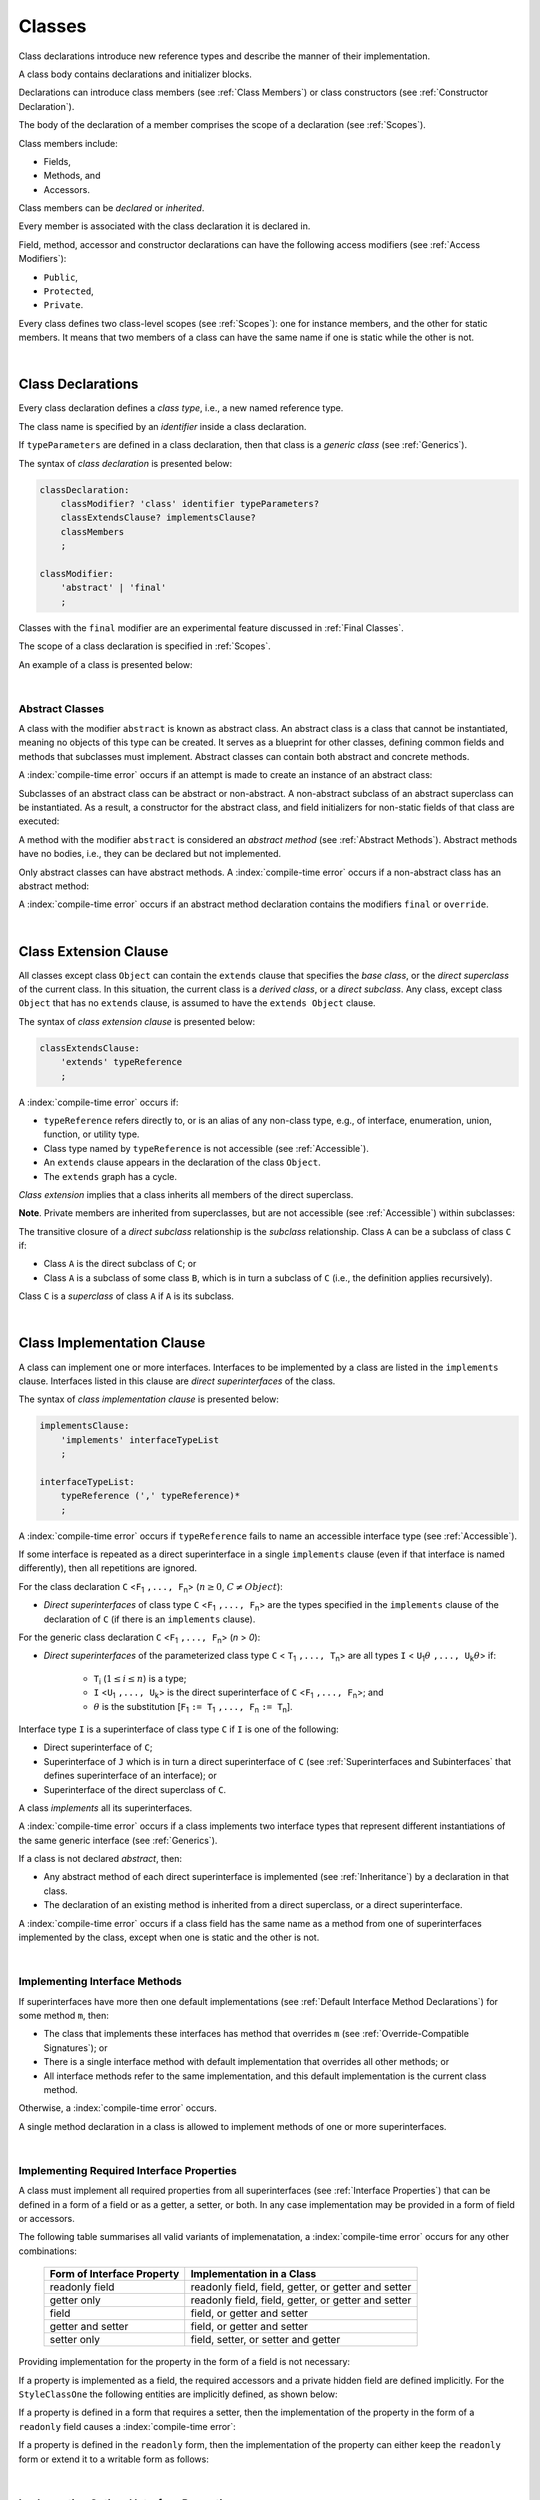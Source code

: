 ..
    Copyright (c) 2021-2025 Huawei Device Co., Ltd.
    Licensed under the Apache License, Version 2.0 (the "License");
    you may not use this file except in compliance with the License.
    You may obtain a copy of the License at
    http://www.apache.org/licenses/LICENSE-2.0
    Unless required by applicable law or agreed to in writing, software
    distributed under the License is distributed on an "AS IS" BASIS,
    WITHOUT WARRANTIES OR CONDITIONS OF ANY KIND, either express or implied.
    See the License for the specific language governing permissions and
    limitations under the License.

.. _Classes:

Classes
#######

.. meta:
    frontend_status: Done

Class declarations introduce new reference types and describe the manner
of their implementation.

A class body contains declarations and initializer blocks.

Declarations can introduce class members (see :ref:`Class Members`) or class
constructors (see :ref:`Constructor Declaration`).

The body of the declaration of a member comprises the scope of a
declaration (see :ref:`Scopes`).

Class members include:

-  Fields,
-  Methods, and
-  Accessors.

.. index::
   class declaration
   class constructor
   reference type
   implementation
   class body
   field
   method
   accessor
   constructor
   class member
   initializer block
   scope
   declaration scope

Class members can be *declared* or *inherited*.

Every member is associated with the class declaration it is declared in.

Field, method, accessor and constructor declarations can have the following
access modifiers (see :ref:`Access Modifiers`):

-  ``Public``,
-  ``Protected``,
-  ``Private``.

Every class defines two class-level scopes (see :ref:`Scopes`): one for
instance members, and the other for static members. It means that two members
of a class can have the same name if one is static while the other is not.


.. index::
   class declaration
   declared class member
   inherited class member
   access modifier
   accessor
   method
   field
   implementing
   overriding
   superclass
   superinterface
   class-level scope
   instance member
   static member

|

.. _Class Declarations:

Class Declarations
******************

.. meta:
    frontend_status: Done

Every class declaration defines a *class type*, i.e., a new named
reference type.

The class name is specified by an *identifier* inside a class declaration.

If ``typeParameters`` are defined in a class declaration, then that class
is a *generic class* (see :ref:`Generics`).

The syntax of *class declaration* is presented below:

.. code-block:: abnf

    classDeclaration:
        classModifier? 'class' identifier typeParameters?
        classExtendsClause? implementsClause?
        classMembers
        ;

    classModifier:
        'abstract' | 'final'
        ;

.. index::
   class declaration
   class type
   identifier
   class name
   generic class

Classes with the ``final`` modifier are an experimental feature
discussed in :ref:`Final Classes`.

The scope of a class declaration is specified in :ref:`Scopes`.

An example of a class is presented below:

.. code-block:: typescript
   :linenos:

    class Point {
      public x: number
      public y: number
      public constructor(x : number, y : number) {
        this.x = x
        this.y = y
      }
      public distanceBetween(other: Point): number {
        return Math.sqrt(
          (this.x - other.x) * (this.x - other.x) +
          (this.y - other.y) * (this.y - other.y)
        )
      }
      static origin = new Point(0, 0)
    }

.. index::
   class
   final modifier
   modifier
   final class
   class declaration
   class type
   reference type
   class name
   identifier
   generic class
   scope

|

.. _Abstract Classes:

Abstract Classes
================

.. meta:
    frontend_status: Done

A class with the modifier ``abstract`` is known as abstract class. An abstract
class is a class that cannot be instantiated, meaning no objects of this type
can be created. It serves as a blueprint for other classes, defining common
fields and methods that subclasses must implement. Abstract classes can contain
both abstract and concrete methods. 

A :index:`compile-time error` occurs if an attempt is made to create an
instance of an abstract class:

.. code-block:: typescript
   :linenos:

   abstract class X {
      field: number
      constructor (p: number) { this.field = p }
   }
   let x = new X(42)
     // Compile-time error: Cannot create an instance of an abstract class.

Subclasses of an abstract class can be abstract or non-abstract.
A non-abstract subclass of an abstract superclass can be instantiated. As a
result, a constructor for the abstract class, and field initializers
for non-static fields of that class are executed:

.. index::
   abstract class
   abstract modifier 
   subclass
   superclass
   instantiation
   non-abstract class
   field initializer
   constructor
   non-static field
   class

.. code-block:: typescript
   :linenos:

   abstract class Base {
      field: number
      constructor (p: number) { this.field = p }
   }

   class Derived extends Base {
      constructor (p: number) { super(p) }
   }

A method with the modifier ``abstract`` is considered an *abstract method*
(see :ref:`Abstract Methods`). Abstract methods have no bodies, i.e., they can
be declared but not implemented.

Only abstract classes can have abstract methods. A :index:`compile-time error`
occurs if a non-abstract class has an abstract method:

.. code-block:: typescript
   :linenos:

   class Y {
     abstract method (p: string)
     /* Compile-time error: Abstract methods can only
        be within an abstract class. */
   }

A :index:`compile-time error` occurs if an abstract method declaration
contains the modifiers ``final`` or ``override``.

.. code-block:: typescript
   :linenos:

   abstract class Y {
     final abstract method (p: string)
     // Compile-time error: Abstract methods cannot be final
   }


.. index::
   abstract modifier
   modifier
   abstract method
   method body
   non-abstract class
   class
   method declaration
   implementation
   abstract class
   final modifier
   override modifier

|

.. _Class Extension Clause:

Class Extension Clause
**********************

.. meta:
    frontend_status: Done

All classes except class ``Object`` can contain the ``extends`` clause that
specifies the *base class*, or the *direct superclass* of the current class.
In this situation, the current class is a *derived class*, or a
*direct subclass*. Any class, except class ``Object`` that has no ``extends``
clause, is assumed to have the ``extends Object`` clause.

.. index::
   class
   Object
   extends clause
   extends Object clause
   base class
   derived class
   direct subclass
   clause
   direct superclass
   superclass

The syntax of *class extension clause* is presented below:

.. code-block:: abnf

    classExtendsClause:
        'extends' typeReference
        ;

A :index:`compile-time error` occurs if:

-  ``typeReference`` refers directly to, or is an alias of any
   non-class type, e.g., of interface, enumeration, union, function,
   or utility type.

-  Class type named by ``typeReference`` is not accessible (see
   :ref:`Accessible`).

-  An ``extends`` clause appears in the declaration of the class ``Object``.

-  The ``extends`` graph has a cycle.

*Class extension* implies that a class inherits all members of the direct
superclass.

**Note**. Private members are inherited from superclasses, but are not
accessible (see :ref:`Accessible`) within subclasses:

.. index::
   syntax
   class
   class extension clause
   alias
   non-class type
   interface
   enumeration
   union
   function
   utility type
   accessibility
   Object
   class extension
   superclass
   direct superclass
   subclass
   superclass
   type
   class type
   class extension
   extends clause
   extends graph
   accessibility
   private member

.. code-block:: typescript
   :linenos:

    class Base {
      // All methods are mutually accessible in the class where
          they were declared
      public publicMethod () {
        this.protectedMethod()
        this.privateMethod()
      }
      protected protectedMethod () {
        this.publicMethod()
        this.privateMethod()
      }
      private privateMethod () {
        this.publicMethod();
        this.protectedMethod()
      }
    }
    class Derived extends Base {
      foo () {
        this.publicMethod()    // OK
        this.protectedMethod() // OK
        this.privateMethod()   // compile-time error:
                               // the private method is inaccessible
      }
    }

The transitive closure of a *direct subclass* relationship is the *subclass*
relationship. Class ``A`` can be a subclass of class ``C`` if:

-  Class ``A`` is the direct subclass of ``C``; or

-  Class ``A`` is a subclass of some class ``B``,  which is in turn a subclass
   of ``C`` (i.e., the definition applies recursively).

Class ``C`` is a *superclass* of class ``A`` if ``A`` is its subclass.

.. index::
   private method
   transitive closure
   direct subclass
   subclass
   class

|

.. _Class Implementation Clause:

Class Implementation Clause
***************************

.. meta:
    frontend_status: Done

A class can implement one or more interfaces. Interfaces to be implemented by
a class are listed in the ``implements`` clause. Interfaces listed in this
clause are *direct superinterfaces* of the class.

The syntax of *class implementation clause* is presented below:

.. code-block:: abnf

    implementsClause:
        'implements' interfaceTypeList
        ;

    interfaceTypeList:
        typeReference (',' typeReference)*
        ;

A :index:`compile-time error` occurs if ``typeReference`` fails to name an
accessible interface type (see :ref:`Accessible`).

.. code-block:: typescript
   :linenos:

    // File1
    interface I { } // Not exported

    // File2
    import {I} from "File1"
    class C implements I {}
       // Compile-time error I is not accessible

If some interface is repeated as a direct superinterface in a single
``implements`` clause (even if that interface is named differently), then all
repetitions are ignored.

.. index::
   class declaration
   class implementation clause
   implements clause
   accessible interface type
   accessibility
   interface type
   type argument
   interface
   syntax
   direct superinterface

For the class declaration ``C`` <``F``:sub:`1` ``,..., F``:sub:`n`> (:math:`n\geq{}0`,
:math:`C\neq{}Object`):

- *Direct superinterfaces* of class type ``C`` <``F``:sub:`1` ``,..., F``:sub:`n`>
  are the types specified in the ``implements`` clause of the declaration of
  ``C`` (if there is an ``implements`` clause).

For the generic class declaration ``C`` <``F``:sub:`1` ``,..., F``:sub:`n`> (*n* > *0*):

-  *Direct superinterfaces* of the parameterized class type ``C``
   < ``T``:sub:`1` ``,..., T``:sub:`n`> are all types ``I``
   < ``U``:sub:`1`:math:`\theta{}` ``,..., U``:sub:`k`:math:`\theta{}`> if:

    - ``T``:sub:`i` (:math:`1\leq{}i\leq{}n`) is a type;
    - ``I`` <``U``:sub:`1` ``,..., U``:sub:`k`> is the direct superinterface of
      ``C`` <``F``:sub:`1` ``,..., F``:sub:`n`>; and
    - :math:`\theta{}` is the substitution [``F``:sub:`1` ``:= T``:sub:`1` ``,..., F``:sub:`n` ``:= T``:sub:`n`].

.. index::
   class declaration
   direct superinterface
   type
   declaration
   implements clause
   substitution
   generic class declaration
   parameterized class type

Interface type ``I`` is a superinterface of class type ``C`` if ``I`` is one of
the following:

-  Direct superinterface of ``C``;
-  Superinterface of ``J`` which is in turn a direct superinterface of ``C``
   (see :ref:`Superinterfaces and Subinterfaces` that defines superinterface
   of an interface); or
-  Superinterface of the direct superclass of ``C``.

A class *implements* all its superinterfaces.

A :index:`compile-time error` occurs if a class implements
two interface types that represent different instantiations of the same
generic interface (see :ref:`Generics`).

.. index::
   class type
   direct superinterface
   superinterface
   subinterface
   interface
   superclass
   class
   interface type
   instantiation
   generic interface

If a class is not declared *abstract*, then:

-  Any abstract method of each direct superinterface is implemented (see
   :ref:`Inheritance`) by a declaration in that class.
-  The declaration of an existing method is inherited from a direct superclass,
   or a direct superinterface.

A :index:`compile-time error` occurs if a class field has the same name as
a method from one of superinterfaces implemented by the class, except when one
is static and the other is not.

.. index::
   method
   abstract method
   superinterface
   implementation
   class field
   class
   static class
   non-static class

|

.. _Implementing Interface Methods:

Implementing Interface Methods
==============================

If superinterfaces have more then one default implementations (see
:ref:`Default Interface Method Declarations`) for some method ``m``, then:

- The class that implements these interfaces has method that overrides ``m``
  (see :ref:`Override-Compatible Signatures`); or

- There is a single interface method with default implementation
  that overrides all other methods; or

- All interface methods refer to the same implementation, and this default
  implementation is the current class method.

Otherwise, a :index:`compile-time error` occurs.

.. index::
   interface method
   overriding
   abstract class
   abstract method
   class method
   superinterface
   implementation
   class
   override-compatible signature

.. code-block:: typescript
   :linenos:

    interface I1 { foo () {} }
    interface I2 { foo () {} }
    class C1 implements I1, I2 {
       foo () {} // foo() from C1 overrides both foo() from I1 and foo() from I2
    }

    class C2 implements I1, I2 {
       // Compile-time error as foo() from I1 and foo() from I2 have different implementations
    }

    interface I3 extends I1 {}
    interface I4 extends I1 {}
    class C3 implements I3, I4 {
       // OK, as foo() from I3 and foo() from I4 refer to the same implementation
    }

    interface I5 extends I1 { foo() {} } // override method from I1
    class C4 implements I1, I5 {
       // Compile-time error as foo() from I1 and foo() from I5 have different implementations
    }

    class Base {}
    class Derived extends Base {}

    interface IBase {
        foo(p: Base) {}
    }
    interface IDerived {
        foo(p: Derived) {}
    }
    class C implements IBase, IDerived {} // foo() from IBase overrides foo() from IDerived
    new C().foo(new Base) // foo() from IBase is called


A single method declaration in a class is allowed to implement methods of one
or more superinterfaces.

.. index::
   method declaration
   class
   method
   superinterface
   implementation

|

.. _Implementing Required Interface Properties:

Implementing Required Interface Properties
==========================================

.. meta:
    frontend_status: Done

A class must implement all required properties from all superinterfaces (see
:ref:`Interface Properties`) that can be defined in a form of a field
or as a getter, a setter, or both. In any case implementation may be provided
in a form of field or accessors.

The following table summarises all valid variants of implemenatation,
a :index:`compile-time error` occurs for any other combinations:

   =========================== ======================================================
   Form of Interface Property  Implementation in a Class
   =========================== ======================================================
   readonly field              readonly field, field, getter, or getter and setter
   getter only                 readonly field, field, getter, or getter and setter
   field                       field, or getter and setter
   getter and setter           field, or getter and setter
   setter only                 field, setter, or setter and getter
   =========================== ======================================================

Providing implementation for the property in the form of
a field is not necessary:

.. index::
   implementatoin
   interface
   class
   superinterface
   field
   getter
   setter
   accessor
   readonly

.. code-block-meta:

.. code-block:: typescript
   :linenos:

    interface Style {
      get color(): string
      set color(s: string)
    }

    class StyleClassOne implements Style {
      color: string = ""
    }

    class StyleClassTwo implements Style {
      private color_: string = ""

      get color(): string {
        return this.color_
      }

      set color(s: string) {
        this.color_ = s
      }
    }

If a property is implemented as a field, the required accessors
and a private hidden field are defined implicitly. For the
``StyleClassOne`` the following entities are implicitly defined,
as shown below:

.. code-block:: typescript
   :linenos:

    class StyleClassOne implements Style {
      private $$_color: string = "" // the exact name of the field is implementation specific
      get color(): string  { return this.$$_color }
      set color(s: string) { this.$$_color = s }
    }

.. index::
   property
   interface
   implementation
   accessor
   private field
   hidden field
   entity
   class
   field
   string

If a property is defined in a form that requires a setter, then the
implementation of the property in the form of a ``readonly`` field causes a
:index:`compile-time error`:

.. code-block-meta:
   expect-cte

.. code-block:: typescript
   :linenos:

    interface Style {
      set color(s: string)
      writable: number
    }

    class StyleClassTwo implements Style {
      readonly color: string = "" // compile-time error
      readonly writable: number = 0  // compile-time error
    }

    function write_into_read_only (s: Style) {
      s.color = "Black"
      s.writable = 42
    }

    write_into_read_only (new StyleClassTwo)

.. index::
   implementation
   setter
   readonly field

If a property is defined in the ``readonly`` form, then the implementation of
the property can either keep the ``readonly`` form or extend it to a writable
form as follows:

.. code-block:: typescript
   :linenos:

    interface Style {
      get color(): string
      readonly readable: number
    }

    class StyleClassThree implements Style {
      get color(): string { return "Black" }
      set color(s: string) {} // OK!
      readable: number = 0  // OK!
    }

    function how_to_write (s: Style) {
      s.color = "Black" // compile-time error
      s.readable = 42 // compile-time error
      if (s instanceof StyleClassThree) {
        let s1 = s as StyleClassThree
        s1.color = "Black" // OK!
        s1.readable = 42 // OK!
      }
    }

    how_to_write (new StyleClassThree)

.. index::
   property
   readonly
   implementation

|

.. _Implementing Optional Interface Properties:

Implementing Optional Interface Properties
==========================================

.. meta:
    frontend_status: None

A class can implement :ref:`Optional Interface Properties`)
from superinterfaces or use implicitly defined accessors from an interface.

The use of accessors implicitly defined in the interface is represented in
the example below:

.. code-block:: typescript
   :linenos:

    interface I {
      n?: number
    }
    class C implements I {}

    let c = new C()
    console.log(c.n) // Output: undefined
    c.n = 1 // runtime error is thrown

.. index::
   property
   interface
   implementation
   class
   superinterface
   accessor

The implementation of an optional interface property as a field is represented
in the example below:

.. code-block:: typescript
   :linenos:

    interface I {
      num?: number
    }
    class C implements I {
      num?: number = 42
    }

For the example above, the private hidden field and the required accessors
are defined implicitly for the class ``C`` overriding accessors from
the interface:

.. code-block:: typescript
   :linenos:

    class C implements I {
      private $$_num: number = 42 // the exact name of the field is implementation specific
      get num(): number | undefined { return this.$$_num }
      set num(n: number | undefined) { this.$$_num = n }
    }


If a property is implemented by accessors (see
:ref:`Class Accessor Declarations`) then it is OK to implement only one
of accessors for the optional field, the default implementation will be
used for another one. That is illustrated in the following example:

.. index::
   interface
   implementation
   propery
   field
   private field
   hidden field
   accessor
   class
   class accessor declaration

.. code-block:: typescript
   :linenos:

    interface I {
      num?: number
    }

    class C1 implements I { // OK, both default implementations
    }

    class C2 implements I { // OK, default implementation used for get
      set num(n: number | undefined) { this.$$_num = n }
    }

    class C3 implements I { // OK, both explicit implementations
      get num(): number | undefined { return this.$$_num }
      set num(n: number | undefined) { this.$$_num = n }
    }

A  :index:`compile-time error` occurs, if an optional property in an interface
is implemented as non-optional field:

.. code-block:: typescript
   :linenos:

    interface I {
      num?: number
    }
    class C implements I {
      num: number = 42 // compile-time error, must be optional
    }

.. index::
   interface
   implementation
   property
   non-optional field
   optional field

|

.. _Class Members:

Class Members
*************

.. meta:
    frontend_status: Done

A class can contain declarations of the following members:

-  Fields,
-  Methods,
-  Accessors,
-  Constructors,
-  Method overloads (see :ref:`Class Method Overload Declarations`),
-  Constructor overloads (see :ref:`Constructor Overload Declarations`), and
-  Single static block for initialization (see :ref:`Static Initialization`).

The syntax is presented below:

.. index::
   class member
   declaration
   field
   method
   accessor
   constructor
   method overload
   overload declaration
   class method
   constructor overload
   static block
   initialization
   syntax

.. code-block:: abnf

    classMembers:
        '{'
           classMember* staticBlock? classMember*
        '}'
        ;

    classMember:
        annotationUsage?
        accessModifier?
        ( constructorDeclaration
        | constructorWithOverloadSignatures
        | overloadConstructorDeclaration
        | classFieldDeclaration
        | classMethodDeclaration
        | classMethodWithOverloadSignatures
        | overloadMethodDeclaration
        | classAccessorDeclaration
        )
        ;

    staticBlock: 'static' Block;

Declarations can be inherited or immediately declared in a class. Any
declaration within a class has a class scope. The class scope is fully
defined in :ref:`Scopes`.

Members can be static or non-static as follows:

-  Static members that are not part of class instances, and can be accessed
   by using a qualified name notation (see :ref:`Names`) anywhere the class
   name is accessible (see :ref:`Accessible`); and
-  Non-static, or instance members that belong to any instance of the class.

Names of all static and non-static entities in a class declaration scope (see
:ref:`Scopes`) must be unique, i.e., fields, methods, and overloads with the
same static or non-static status cannot have the same name.

The use of annotations is discussed in :ref:`Using Annotations`.

.. index::
   annotation
   static block
   class body
   class
   static member
   non-static member
   static entity
   non-static entity
   declaration
   member
   class instance
   access
   accessibility
   qualified name
   field
   method
   accessor
   type
   class
   class declaration
   interface
   constructor
   initializer block
   inheritance
   declaration scope
   overload
   scope

|

Class members are as follows:

-  Members inherited from their direct superclass (see :ref:`Inheritance`),
   except class ``Object`` that cannot have a direct superclass.
-  Members declared in a direct superinterface (see
   :ref:`Superinterfaces and Subinterfaces`).
-  Members declared in the class body (see :ref:`Class Members`).

Class members declared ``private`` are not accessible (see :ref:`Accessible`)
to all subclasses of the current class.

.. index::
   inheritance
   class member
   class body
   inherited member
   direct superclass
   superinstance
   subinterface
   Object
   direct superinstance
   private
   subclass
   access
   accessibility
   class

Class members declared ``protected`` or ``public`` are inherited by all
subclasses of the class and accessible (see :ref:`Accessible`) for all
subclasses.

Constructors and static block are not members, and are not inherited.

Members can be as follows:

.. index::
   class
   class member
   protected
   public
   subclass
   access
   constructor
   initializer block
   inheritance
   access
   accessibility
   static block

-  Class fields (see :ref:`Field Declarations`),
-  Methods (see :ref:`Method Declarations`), and
-  Accessors (see :ref:`Class Accessor Declarations`).

A *method* is defined by the following:

#. *Type parameter*, i.e., the declaration of any type parameter of the
   method member.
#. *Argument type*, i.e., the list of types of arguments applicable to the
   method member.
#. *Return type*, i.e., the return type of the method member.

.. index::
   class field
   field declaration
   method
   method declaration
   accessor
   accessor declaration
   type parameter
   argument type
   return type
   declaration
   method member
   static member
   class instance
   qualified name
   notation
   class declaration scope
   field
   non-static class

|

.. _Access Modifiers:

Access Modifiers
****************

.. meta:
    frontend_status: Done

Access modifiers define how a class member or a constructor can be accessed.
Accessibility in |LANG| can be of the following kinds:

-  ``Private``,
-  ``Protected``,
-  ``Public``.

The desired accessibility of class members and constructors can be explicitly
specified by the corresponding *access modifiers*.

The syntax of *class members or constructors modifiers* is presented below:

.. code-block:: abnf

    accessModifier:
        'private'
        | 'protected'
        | 'public'
        ;

If no explicit modifier is provided, then a class member or a constructor
is implicitly considered ``public`` by default.


.. index::
   access modifier
   class member
   access
   member
   constructor
   private
   public
   protected
   access modifier
   accessibility

|

.. _Private Access Modifier:

Private Access Modifier
=======================

.. meta:
    frontend_status: Done
    todo: only parsing is implemented, but checking isn't implemented yet, need libarkfile support too

The modifier ``private`` indicates that a class member or a constructor is
accessible (see :ref:`Accessible`) within its declaring class, i.e., a private
member or constructor *m* declared in some class ``C`` can be accessed only
within the class body of ``C``:

.. code-block:: typescript
   :linenos:

    class C {
      private count: number
      getCount(): number {
        return this.count // ok
      }
    }

    function increment(c: C) {
      c.count++ // compile-time error - 'count' is private
    }

.. index::
   access modifier
   private
   private member
   class member
   constructor
   access
   accessibility
   declaring class
   class body

|

.. _Protected Access Modifier:

Protected Access Modifier
=========================

.. meta:
    frontend_status: Done

The modifier ``protected`` indicates that a class member or a constructor is
accessible (see :ref:`Accessible`) only within its declaring class and the
classes derived from that declaring class. A protected member ``M`` declared in
some class ``C`` can be accessed only within the class body of ``C`` or of a
class derived from ``C``:

.. code-block:: typescript
   :linenos:

    class C {
      protected count: number
       getCount(): number {
         return this.count // ok
       }
    }

    class D extends C {
      increment() {
        this.count++ // ok, D is derived from C
      }
    }

    function increment(c: C) {
      c.count++ // compile-time error - 'count' is not accessible
    }

.. index::
   protected modifier
   access modifier
   accessible constructor
   method
   protected
   constructor
   accessibility
   class
   class body
   function increment
   class member
   derived class
   declaring class

|

.. _Public Access Modifier:

Public Access Modifier
======================

.. meta:
    frontend_status: Done
    todo: spec needs to be clarified - "The only exception and panic here is that the type the member or constructor belongs to must also be accessible"

The modifier ``public`` indicates that a class member or a constructor can be
accessed everywhere, provided that the member or the constructor belongs to
a type that is also accessible (see :ref:`Accessible`).

.. index::
   access modifier
   public modifier
   public
   class member
   constructor type
   access modifier
   protected
   access
   constructor
   accessibility
   accessible type

|

.. _Field Declarations:

Field Declarations
******************

.. meta:
    frontend_status: Partly
    todo: syntax for definite assignment

*Field declarations* represent data members in class instances or static data
members (see :ref:`Static and Instance Fields`). Class instance
*field declarations* are its *own fields* in constrast to the inherited ones.
Syntactically, a field declaration is similar to a variable declaration.

.. code-block:: abnf

    classFieldDeclaration:
        fieldModifier*
        identifier
        ( '?'? ':' type initializer?
        | '?'? initializer
        | '!' ':' type
        )
        ;

    fieldModifier:
        'static' | 'readonly' | 'override'
        ;

.. index::
   field delcaration
   data member
   class instance
   static data member
   instance field
   own field
   inheritance
   syntax
   variable declaration

A field with an identifier marked with '``?``' is called *optional field*
(see :ref:`Optional Fields`).
A field with an identifier marked with '``!``' is called
*field with late initialization*
(see :ref:`Fields with Late Initialization`).

A :index:`compile-time error` occurs if:

-  Some field modifier is used more than once in a field declaration.
-  Name of a field declared in the body of a class declaration is also
   used for a method of this class with the same static or
   non-static status.
-  Name of a field declared in the body of a class declaration is also
   used for another field in the same declaration with the same static or
   non-static status.

.. index::
   field
   identifier
   optional field
   field with late initialization
   field modifier
   field declaration
   method
   class
   class declaration
   static field
   non-static field

Any static field can be accessed only with the qualification of a superclass
name (see :ref:`Field Access Expression`).

A class can inherit more than one field or property with the same name from
its superinterfaces, or from both its superclass (see :ref:`Inheritance`)
and superinterfaces (see :ref:`Interface Inheritance`. However,
an attempt to refer to such a field or property by its simple name within the
class body causes a :index:`compile-time error`.

The same field or property declaration can be inherited from an interface in
more than one way. In that case, the field or property is considered
to be inherited only once.

.. index::
   static field
   qualified name
   qualification
   access
   superinterface
   superclass
   field
   property
   class body
   field declaration
   inheritance
   property

|

.. _Static and Instance Fields:

Static and Instance Fields
==========================

.. meta:
    frontend_status: Done

There are two categories of class fields as follows:

- Static fields

  Static fields are declared with the modifier ``static``. A static field
  is not part of a class instance. There is one copy of a static field
  irrespective of how many instances of the class (even if zero) are
  eventually created.

  Static fields are always accessed by using a qualified name notation
  wherever the class name is accessible (see :ref:`Accessible`).

- Instance, or non-static fields

  Instance fields belong to each instance of the class. An instance field
  is created for, and associated with a newly-created instance of a class,
  or of its superclass. An instance field is accessible (see :ref:`Accessible`)
  via the instance name.

.. index::
   class fields
   modifier static
   static
   static field
   instantiation
   instance
   initialization
   class
   class instance
   superclass
   non-static field
   accessibility
   access
   instance field
   qualified name
   notation
   instance name

|

.. _Readonly Constant Fields:

Readonly (Constant) Fields
==========================

.. meta:
    frontend_status: Done

A field with the modifier ``readonly`` is a *readonly field*. Changing
the value of a readonly field after initialization is not allowed. Both static
and non-static fields can be declared *readonly fields*.

.. index::
   readonly field
   readonly modifier
   readonly
   constant field
   initialization
   modifier
   static field
   non-static field

|

.. _Optional Fields:

Optional Fields
===============

.. meta:
    frontend_status: Partly

*Optional field* ``f?: T = expr`` effectively means that the type of ``f``is
``T | undefined``. If an *initializer* is absent in a *field declaration*,
then the default value ``undefined`` (see :ref:`Default Values for Types`) is
used as the initial value of the field.

.. index::
   undefined
   initializer
   field declaration
   undefined
   value
   default value
   optional field

For example, the following two fields are actually defined the same way:

.. code-block:: typescript
   :linenos:

    class C {
        f?: string
        g: string | undefined = undefined
    }

|

.. _Field Initialization:

Field Initialization
====================

.. meta:
    frontend_status: Done

All fields except :ref:`Fields with Late Initialization` are initialized by
using the default value (see :ref:`Default Values for Types`) or a field
initializer (see below). Otherwise, the field can be initialized in one of
the following:

- Initializer block of a static field (see :ref:`Static Initialization`), or
- Class constructor of a non-static field (see :ref:`Constructor Declaration`).

.. index::
   field initialization
   initialization
   default value
   evaluation
   field initializer
   field access
   expression
   field access expression
   field initializer
   initializer block
   static field
   class constructor
   non-static field

*Field initializer* is an expression that is evaluated at compile time or
runtime. The result of successful evaluation is assigned into the field. The
semantics of field initializers is therefore similar to that of assignments
(see :ref:`Assignment`). Each initializer expression evaluation and the
subsequent assignment are only performed once.

``Readonly`` fields initialization never uses default values (see
:ref:`Default Values for Types`).

.. index::
   field initializer
   evaluation
   expression
   compile time
   runtime
   access
   field
   semantics
   assignment
   this keyword
   super keyword
   method

The initializer of a non-static field declaration is evaluated at runtime.
The assignment is performed each time an instance of the class is created.

The instance field initializer expression cannot use the following:

- ``super`` directly in any form; or
- ``this`` directly in any form.

If the initializer expression contains one of the above patterns, then a
:index:`compile-time error` occurs.

If allowed in the code, the above restrictions can break the consistency of
class instances as shown in the following examples:

.. index::
   non-static field declaration
   initializer
   initializer expression
   uninitialized field
   evaluation
   runtime
   assignment
   instance
   class
   instance field initializer
   call method
   this
   super
   restriction
   class instance

.. code-block:: typescript
   :linenos:

    class C {
        a = this        // Compile-time error

        f1 = this.foo() // Compile-time error as 'this' method is invoked

        f2 = "a string field"

        foo (): string {
           // Type safety requires fields to be initialized before access
           console.log (this.f1, this.f2)
           return this.f2
        }

    }

    class B {}
    function foo (f: () => B) { return f() }
    class A {
        field1 = foo(() => this.field2) // Compile-time error as this is used in the initializer code
        field2 = new B
    }


.. index::
   compiler
   field initializer
   this method
   access
   non-static field
   initialization
   circular dependency
   initializer
   initializer expression

|

.. _Fields with Late Initialization:

Fields with Late Initialization
===============================

.. meta:
    frontend_status: Done

*Field with late initialization* must be an *instance field*. If it is defined
as ``static``, then a :index:`compile-time error` occurs.

*Field with late initialization* cannot be of a *nullish type* (see
:ref:`Nullish Types`). Otherwise, a :index:`compile-time error` occurs.

As all other fields, a *field with late initialization* must be initialized
before it is used for the first time. However, this field can be initialized
*later* and not within a class declaration.
Initialization of this field can be performed in a constructor
(see :ref:`Constructor Declaration`), although it is not mandatory.

.. index::
   field with late initialization
   field initializer
   instance field
   initialization
   nullish type
   class declaration
   field
   constuctor
   constructor declaration

*Field with late initialization* cannot have *field initializers* or be an
*optional field* (see :ref:`Optional Fields`). *Field with late initialization*
must be initialized explicitly, even though its type has a *default value*.

The fact of initialization of *field with late initialization* is checked when
the field value is read. The check is normally performed at runtime. If the
compiler identifies an error situation, then the error is reported at compile
time:

.. code-block:: typescript
   :linenos:

    class C {
        f!: string
    }

    let x = new C()
    x.f = "aa"
    console.log(x.f) // ok

    let y = new C()
    console.log(y.f) // runtime or compile-time error

**Note.** Access to a *field with late initialization* in most cases is less
performant then access to other fields.

|TS| uses the term *definite assignment assertion* for the notion similar to
*late initialization*. However, |LANG| uses stricter rules.

.. index::
   field with late initialization
   field initializer
   optional field
   initialization
   default value
   check
   runtime
   field value
   compiler
   error
   access
   field
   assignment
   definite assignment assertion
   notion
   late initialization

|

.. _Override Fields:

Overriding Fields
=================

.. meta:
    frontend_status: None

When extending a class or implementing interfaces, a field declared in a
superclass or a superinterface can be overridden by a field with the same name,
and the same ``static`` or non-``static`` modifier status.
Using the keyword ``override`` is not required. The new declaration acts as
redeclaration.

A :index:`compile-time error` occurs if:

-  Field marked with the modifier ``override`` does not override a field from
   a superclass.
-  Field declaration contains the modifier ``static`` along with the modifier
   ``override``.
-  Types of the overriding field and of the overridden field are different.

.. index::
   overriding field
   class
   interface
   field
   declaration
   superclass
   superinterface
   overriding
   static modifier
   non-static modifier
   override keyword
   modifier
   type

.. code-block:: typescript
   :linenos:

    class C {
        field: number = 1
    }
    class D extends C {
        field: string = "aa" // compile-time error: type is not the same
        override no_field = 1224 // compile-time error: no overridden field in the base class
        static override field: string = "aa" // compile-time error: static cannot override
    }

Initializers of overridden fields are preserved for execution, and the
initialization is normally performed in the context of *superclass* constructors.

.. code-block:: typescript
   :linenos:

    class C {
        field: number = this.init()
        private init() {
           console.log ("Field initialization in C")
           return 123
        }
    }
    class D extends C {
        override field: number = 123 // field can be explicitly marked as overridden
    }

    class Derived extends D {
        field = this.init_in_derived()
        private init_in_derived() {
           console.log ("Field initialization in Derived")
           return 42
        }
    }
    new Derived()
    /* Output:
        Field initialization in C
        Field initialization in Derived
    */

.. index::
   overriding
   field overriding
   overridden field
   base class
   static override field
   initialization
   initializer
   instance field
   context
   superclass constructor
   superclass
   superinterface
   interface
   field initialization
   implementation
   overriding
   field

A :index:`compile-time error` occurs if a field is not declared as ``readonly``
in a superclass, while an overriding field is marked as ``readonly``:

.. code-block:: typescript
   :linenos:

    class C {
        field = 1
    }
    class D extends C {
        readonly field = 2 // compile-time error, wrong overriding
    }

A :index:`compile-time error` occurs if a field overrides getter or setter
in a superclass:

.. code-block:: typescript
   :linenos:

    class C {
        get num(): number { return 42 }
        set num(x: number) {}
    }
    class D extends C {
        num: number = 2 // compile-time error, wrong overriding
    }

.. index::
   field
   readonly field
   declaration
   superclass
   overriding field
   override

The same :index:`compile-time error` occurs in more complex case, where a field
simultaneously overrides a field from a superclass and implements a property
from a superinterface:

.. code-block:: typescript
   :linenos:

    class C {
        num: number = 1
    }
    interface I {
        num: number
    }
    class D extends C implements I {
        num: number = 2 // compile-time error, conflict in overriding
    }


The overriding conflict occurs as ``num`` in ``D``, and must be both:

-  Field to override a field inherited from the superclass ``C``; and
-  Two accessors (see :ref:`Class Accessor Declarations`) to implement a
   property from the superinterface 'I'
   (see :ref:`Implementing Required Interface Properties`).

Overriding a field by an accessor also causes a :index:`compile-time error`
as follows:

.. code-block:: typescript
   :linenos:

    class C {
        num: number = 1
    }
    class D extends C {
        get num(): number { return 42 } // compile-time error, wrong overriding
        set num(x: number) {}           // compile-time error, wrong overriding
    }

.. index::
   field
   override
   overriding field
   superclass
   implementation
   superinterface
   inheritance
   accessor
   inherited field
   accessor declaration
   class accessor

|

.. _Method Declarations:

Method Declarations
*******************

.. meta:
    frontend_status: Done

*Methods* declare executable code that can be called.

The syntax of *class method declarations* is presented below:

.. code-block:: abnf

    classMethodDeclaration:
        methodModifier* identifier typeParameters? signature block?
        ;

    methodModifier:
        'abstract'
        | 'static'
        | 'final'
        | 'override'
        | 'native'
        | 'async'
        ;

.. index::
   method declaration
   method
   executable code
   call
   syntax
   class method
   class method declaration

The identifier in a *class method declaration* defines the method name that can
be used to refer to a method (see :ref:`Method Call Expression`).

Methods with the ``final`` modifier is an experimental feature discussed in
detail in :ref:`Final Methods`.

A :index:`compile-time error` occurs if:

-  Method modifier appears more than once in a method declaration;
-  Body of a class declaration declares a method but the name of that
   method is already used for a field in the same declaration.

A non-static method declared in a class can do the following:

- Implement a method inherited from a superinterface or superinterfaces
  (see :ref:`Implementing Interface Methods`);
- Override a method inherited from a superclass (see :ref:`Overriding in Classes`);
- Act as method declaration of a new method.


A static method declared in a class can do the following:

- Shadow a static method inherited from a superclass (see :ref:`Static Methods`);
- Act as method declaration of a new static method.


.. index::
   method declaration
   class method declaration
   method name
   method
   declaration
   executable code
   overriding
   inheritance
   superclass
   class
   static method
   shadow
   overloading signature
   identifier
   method call
   method call expression
   expression
   method modifier
   final modifier
   method declaration
   class declaration
   class declaration body

|

.. _Static Methods:

Static Methods
==============

.. meta:
    frontend_status: Done

A method declared in a class with the modifier ``static`` is a *static method*.

A :index:`compile-time error` occurs if:

-  The method declaration contains another modifier (``abstract``, ``final``,
   or ``override``) along with the modifier ``static``.
-  The header or body of a class method includes the name of a type parameter
   of the surrounding declaration.

Static methods are always called without reference to a particular object. As
a result, a :index:`compile-time error` occurs if the keywords ``this`` or
``super`` are used inside a static method.

Static methods can be inherited from a superclass or shadowed by name
regardless of the their signature:

.. code-block:: typescript
   :linenos:

    class Base {
        static foo() { console.log ("static foo() from Base") }
        static bar() { console.log ("static foo() from Base") }
    }

    class Derived extends Base {
        static foo(p: string) { console.log ("static foo() from Derived") }
    }

    Base.foo() // Output: static foo() from Base
    Base.bar() // Output: static foo() from Base
    Derived.bar()           // Output: static foo() from Base, bar() is inherited
    Derived.foo("a string") // Output: static foo() from Derived, foo() is shadowed
    Derived.foo()           // compile-time error as foo() in Derived has shadowed Base.foo()


.. index::
   static method
   method
   method declaration
   modifier
   declaration
   class
   abstract modifier
   final modifier
   override modifier
   static modifier
   static method
   this keyword
   super keyword
   header
   body
   inheritance
   shadowing

|

.. _Instance Methods:

Instance Methods
================

.. meta:
    frontend_status: Done

A method that is not declared static is called *non-static method*, or
*instance method*.

An instance method is always called with respect to an object that becomes
the current object which the keyword ``this`` refers to during the execution
of the method body.

.. index::
   static method
   instance method
   non-static method
   declaration
   this keyword
   object
   method body
   execution
   instance

|

.. _Abstract Methods:

Abstract Methods
================

.. meta:
    frontend_status: Done

An *abstract* method declaration introduces the method as a member along
with its signature but without implementation. An abstract method is
declared with the modifier ``abstract`` in the declaration.

Non-abstract methods can be referred to as *concrete methods*.

A :index:`compile-time error` occurs if:

.. index::
   abstract method
   method declaration
   declaration
   abstract modifier
   non-abstract method
   concrete method
   method
   member
   signature
   implementation
   abstract

-  An abstract method is declared private.
-  The method declaration contains another modifier (``static``, ``final``,
   ``native``, or ``async``) along with the modifier ``abstract``.
-  The declaration of an abstract method *m* does not appear directly within
   abstract class ``A``.
-  Any non-abstract subclass of ``A`` (see :ref:`Abstract Classes`) does not
   provide implementation for *m*.

An abstract method declaration provided by an abstract subclass can override
another abstract method. An abstract method can also override non-abstract
methods inherited from base classes or base interfaces as follows:

.. code-block:: typescript
   :linenos:

    class C {
        foo() {}
    }
    interface I {
        foo() {} // default implementation
    }
    abstract class X extends C implements I {
        abstract foo(): void /* Here abstract foo() overrides both foo()
                                coming from class C and interface I */
    }


.. index::
   method declaration
   abstract method
   private modifier
   static modifier
   final modifier
   native modifier
   async modifier
   declaration
   abstract class
   non-abstract subclass
   implementation
   non-abstract instance method
   non-abstract method
   method signature
   abstract method
   overriding
   abstract modifier
   inheritance
   interface

|

.. _Async Methods:

Async Methods
=============

.. meta:
    frontend_status: Done

Async methods are discussed in :ref:`Concurrency Async Methods`.

.. index::
   async method

|

.. _Overriding Methods:

Overriding Methods
==================

.. meta:
    frontend_status: Done

The ``override`` modifier indicates that an instance method in a superclass is
overridden by the corresponding instance method from a subclass (see
:ref:`Overriding`).

The usage of the modifier ``override`` is optional but strongly recommended as
it makes the overriding explicit.

A :index:`compile-time error` occurs if:

-  Method marked with the modifier ``override`` overrides no method
   from a superclass.
-  Method declaration contains modifier ``static`` along with the modifier
   ``override``.

If the signature of an overridden method contains parameters with default
values (see :ref:`Optional Parameters`), then the overriding method must
always use the same default parameter values for the overridden method.
Otherwise, a :index:`compile-time error` occurs.

More details on overriding are provided in :ref:`Overriding in Classes` and
:ref:`Overriding and Overload Signatures in Interfaces`.


.. index::
   override modifier
   abstract modifier
   static modifier
   final method
   modifier
   signature
   overriding
   method
   superclass
   class
   overload signature
   instance
   interface
   subclass
   default value
   overriding method

|

.. _Native Methods:

Native Methods
==============

.. meta:
    frontend_status: Done

Native methods are discussed in :ref:`Native Methods Experimental`.

.. index::
   native method

|

.. _Method Body:

Method Body
===========

.. meta:
    frontend_status: Done

*Method body* is a block of code that implements a method. A semicolon or
an empty body (i.e., no body at all) indicate the absence of implementation.

An abstract or native method must have an empty body.

In particular, a :index:`compile-time error` occurs if:

-  The body of an abstract or native method declaration is a block.
-  The method declaration is neither abstract nor native, but its body
   is either empty or a semicolon.

The rules that apply to return statements in a method body are discussed in
:ref:`Return Statements`.

A :index:`compile-time error` occurs if a method is declared to have a return
type, but its body can complete normally (see :ref:`Normal and Abrupt Statement Execution`).

.. index::
   method body
   semicolon
   empty body
   block
   implementation
   implementation method
   abstract method
   native method
   empty body
   method body
   method declaration
   return statement
   return type
   normal completion

|

.. _Methods Returning this:

Methods Returning ``this``
==========================

.. meta:
    frontend_status: Done

A return type of an instance method can be ``this``.
It means that the return type is the class type to which the method belongs.
It is the only place where the keyword ``this`` can be used as type annotation
(see :ref:`Signatures` and :ref:`Return Type`).

The only result that is allowed to be returned from an instance method is
``this``. There are two options to have ``this`` returned:

-  Literally ``return this``; or
-  Return the result of any method that returns ``this``.


A call to another method can return ``this`` or ``this`` statement:

.. code-block:: typescript
   :linenos:

    class C {
        foo(): this {
            return this
        }
        bar(): this {
            return this.foo()
        }
    }

.. index::
    return type
    instance method
    type
    class
    method
    method signature
    signature
    this keyword
    this statement
    subclass
    annotation

The return type of an overridden method in a subclass must also be ``this``:

.. code-block:: typescript
   :linenos:

    class C {
        foo(): this {
            return this
        }
    }

    class D extends C {
        foo(): this {
            return this
        }
    }

    let x = new C().foo() // type of 'x' is 'C'
    let y = new D().foo() // type of 'y' is 'D'

Otherwise, a :index:`compile-time error` occurs.

.. index::
    return type
    overriding
    overridden method
    subclass

|

.. _Class Accessor Declarations:

Class Accessor Declarations
***************************

.. meta:
    frontend_status: Done

Class accessors are often used instead of fields to add additional control for
operations of getting or setting a field value. An accessor can be either
a getter or a setter.

The syntax of *class accessor declarations* is presented below:

.. code-block:: abnf

    classAccessorDeclaration:
        classAccessorModifier*
        ( 'get' identifier '(' ')' returnType? block?
        | 'set' identifier '(' parameter ')' block?
        )
        ;

    classAccessorModifier:
        'abstract'
        | 'static'
        | 'final'
        | 'override'
        | 'native'
        ;

.. index::
   class accessor declaration
   class accessor
   declaration
   identifier
   block
   parameter
   field
   control
   field value
   value
   getter
   setter

Accessor modifiers are a subset of method modifiers. The allowed accessor
modifiers have exactly the same meaning as the corresponding method modifiers
(see :ref:`Abstract Methods` for the modifier ``abstract``,
:ref:`Static Methods` for the modifier ``static``, :ref:`Final Methods` for the
modifier ``final``, :ref:`Overriding Methods` for the modifier ``override``, and
:ref:`Native Methods` for the modifier ``native``).

.. index::
   accessor modifier
   access modifier
   method modifier
   subset
   abstract modifier
   native modifier
   abstract modifier
   static method
   final method
   overriding method

.. code-block:: typescript
   :linenos:

    class Person {
      private _age: number = 0
      get age(): number { return this._age }
      set age(a: number) {
        if (a < 0) { throw new Error("wrong age") }
        this._age = a
      }
    }

A *get-accessor* (*getter*) must have an explicit return type and no parameters,
or no return type at all on condition it can be inferred from the getter body.
A *set-accessor* (*setter*) must have a single parameter and no return type. The
use of getters and setters looks the same as the use of fields.
A :index:`compile-time error` occurs if:

-  Getters or setters are used as methods;
-  Getter return type cannot be inferred from the getter body;
-  *Set-accessor* (*setter*) has a single parameter that is optional (see
   :ref:`Optional Parameters`):

.. code-block:: typescript
   :linenos:

    class Person {
      private _age: number = 0
      get age(): number { return this._age }
      set age(a: number) {
        if (a < 0) { throw new Error("wrong age") }
        this._age = a
      }
    }

    let p = new Person()
    p.age = 25        // setter is called
    if (p.age > 30) { // getter is called
      // do something
    }
    p.age(17) // Compile-time error: setter is used as a method
    let x = p.age() // Compile-time error: getter is used as a method

    class X {
        set x (p?: Object) {} // Compile-time error: setter has optional parameter
    }

.. index::
   get-accessor
   getter
   getter body
   inferred type
   type inference
   return type
   parameter
   set-accessor
   setter
   field
   method
   optional parameter

If a getter has no return type specified, then the type is inferred as in
:ref:`Return Type Inference`.

.. code-block:: typescript
   :linenos:

    class Person {
      private _age: number = 0
      get age() { return this._age } // retuirn type is inferred as number
    }


A class can define a getter, a setter, or both with the same name.
If both a getter and a setter with a particular name are defined,
then both must have the same accessor modifiers. Otherwise, a
:index:`compile-time error` occurs.

Accessors can be implemented by using a private field or fields to store the
data as in the example above.

.. code-block:: typescript
   :linenos:

    class Person {
      name: string = ""
      surname: string = ""
      get fullName(): string {
        return this.surname + " " + this.name
      }
    }
    console.log (new Person().fullName)

A name of an accessor cannot be the same as that of a non-static field, or of a
method of class or interface. Otherwise, a :index:`compile-time error`
occurs:

.. index::
   getter
   return type
   inferred type
   type inference
   setter
   accessor
   private field
   accessor modifier
   implementation
   non-static field
   class
   interface
   class method
   interface method

.. code-block:: typescript
   :linenos:

    class Person {
      name: string = ""
      get name(): string { // Compile-time error: getter name clashes with the field name
          return this.name
      }
      set name(a_name: string) { // Compile-time error: setter name clashes with the field name
          this.name = a_name
      }
    }

In the process of inheriting and overriding (see :ref:`Overriding`),
accessors behave as methods. The getter parameter type follows the covariance
pattern, and the setter parameter type follows the contravariance pattern (see
:ref:`Override-Compatible Signatures`):

.. code-block:: typescript
   :linenos:

    class Base {
      get field(): Base { return new Base }
      set field(a_field: Derived) {}
    }
    class Derived extends Base {
      override get field(): Derived { return new Derived }
      override set field(a_field: Base) {}
    }
    function foo (base: Base) {
       base.field = new Derived // setter is called
       let b: Base = base.field // getter is called
    }
    foo (new Derived)

.. index::
   overriding
   inheritance
   accessor
   method
   getter parameter
   setter parameter
   parameter type
   covariance pattern
   contravariance pattern
   override-compatible signature

|

.. _Constructor Declaration:

Constructor Declaration
***********************

.. meta:
    frontend_status: Partly
    todo: native constructors
    todo: optional constructor names
    todo: Explicit Constructor Call - "Qualified superclass constructor calls" - not implemented, need more investigation (inner class)

*Constructors* are used to initialize objects that are instances of a class. A
*constructor declaration* starts with the keyword ``constructor``, and has optional
name. In any other syntactical aspect, a constructor declaration is similar to
a method declaration with no return type:

.. code-block:: abnf

    constructorDeclaration:
        'native'? 'constructor' identifier? parameters constructorBody?
        ;

An optional identifier in *constructor declaration* is an experimental feature
discussed in :ref:`Constructor Names`.
Constructors are called by the following:

.. index::
   constructor
   initialization
   object
   class instance
   instance
   constructor declaration
   constructor keyword
   optional name
   syntax
   method declaration
   return type
   optional identifier
   identifier

-  Class instance creation expressions (see :ref:`New Expressions`); and
-  Explicit constructor calls from other constructors (see :ref:`Constructor Body`).

Access to constructors is governed by access modifiers (see
:ref:`Access Modifiers` and :ref:`Scopes`). Declaring a constructor
inaccessible prevents class instantiation from using this constructor.
If the only constructor is declared inaccessible, then no class instance
can be created.

A ``native`` constructor (an experimental feature described in
:ref:`Native Constructors`) must have no *constructorBody*. Otherwise, a
:index:`compile-time error` occurs.

A non-``native`` constructor must have *constructorBody*. Otherwise, a
:index:`compile-time error` occurs.

.. index::
   class instance
   class instantiation
   expression
   constructor
   instance creation expression
   constructor keyword
   constructor declaration
   constructor call
   access modifier
   accessibility
   native constructor
   access
   native constructor
   non-native constructor

A :index:`compile-time error` occurs if more then one non-``native`` anonymous
constructors are defined in a class:

.. code-block:: typescript
   :linenos:

    class C {
        constructor (s: string) {}
        constructor () {} // compile-time error: multiple anonymous constructors
    }

|

.. _Formal Parameters:

Formal Parameters
=================

.. meta:
    frontend_status: Done

The syntax and semantics of a constructor’s formal parameters are identical
to those of a method.

.. index::
   constructor parameter
   syntax
   semantics
   method

|

.. _Constructor Body:

Constructor Body
================

.. meta:
    frontend_status: Done

*Constructor body* is a block of code that implements a constructor.

The syntax of *constructor body* is presented below:

.. code-block:: abnf

    constructorBody:
        '{' statement* '}'
        ;

.. index::
   constructor body
   block of code
   constructor
   implementation
   syntax

The constructor body must provide correct initialization of new class instances.
Constructors have two variations:

- *Primary constructor* that initializes instance own fields directly;

- *Secondary constructor* that uses another same-class constructor to initialize
  its instance fields.

.. index::
   constructor body
   initialization
   class instance
   primary constructor
   instance own field
   secondary constructor
   constructor
   instance field

The high-level sequence of a *primary constructor* body includes the following:

1. Optional arbitrary code that does not use ``this`` or ``super``.

2. Mandatory call to a superconstructor (see :ref:`Explicit Constructor Call`)
   if a class has an extension clause (see :ref:`Class Extension Clause`) on all
   execution paths of the constructor body.

3. Mandatory execution of field initializers (if any) in the order they appear
   in a class body implicitly added by the compiler.

4. Optional arbitrary code that uses neither of the following:

   - Value of an instance field before its initialization;
   - Keyword ``this`` to denote a newly created instance before the
     initialization of all instance fields except
     :ref:`Fields with Late Initialization`.

5. All object fields are initialized.


.. index::
   primary constructor
   constructor body
   high-level sequence
   optional arbitrary code
   this
   super
   mandatory call
   field initializer
   class body
   compiler
   constructor call
   superconstructor
   value
   instance field
   initialization
   execution path
   constructor body
   extension clause
   execution
   this keyword
   compiler
   instance
   instance field
   initialization
   field with late initialization
   object field

The example below represents *primary constructors*:

.. code-block:: typescript
   :linenos:

    class Point {
      x: number
      y: number
      constructor(x: number, y: number) {
        this.x = x
        this.y = y
      }
    }

    class ColoredPoint extends Point {
      static readonly WHITE = 0
      static readonly BLACK = 1
      color: number
      constructor(x: number, y: number, color: number) {
        super(x, y) // calls base class constructor
        this.color = color
      }
    }

   class BWPoint extends ColoredPoint {
      constructor(x: number, y: number, black: boolean) {
        console.log ("Code which does not use 'this'")
        // zone where super() is called
        if (black) { super (x, y, ColoredPoint.BLACK) }
        else { super (x, y, ColoredPoint.WHITE) }
        console.log ("Any code as this was initialized")
      }
    }

The high-level sequence of a *secondary constructor* body includes the following:

1. Optional arbitrary code that does not use ``this`` or ``super``.

2. Call to another same-class constructor that uses the keyword ``this`` (see
   :ref:`Explicit Constructor Call`) on all execution paths of the constructor
   body.

3. Optional arbitrary code.

The example below represents *primary* and *secondary* constructors:

.. code-block-meta:

.. code-block:: typescript
   :linenos:

    class Point {
      x: number
      y: number
      constructor(x: number, y: number) {
        this.x = x
        this.y = y
      }
    }

    class ColoredPoint extends Point {
      static readonly WHITE = 0
      static readonly BLACK = 1
      color: number

      // primary constructor:
      constructor(x: number, y: number, color: number) {
        super(x, y) // calls base class constructor as class has 'extends'
        this.color = color
      }
      // secondary constructor:
      constructor zero(color: number) {
        this(0, 0, color)
      }
    }

.. index::
   primary constructor
   secondary constructor
   readonly
   constructor
   class

A :index:`compile-time error` occurs if a constructor calls itself, directly or
indirectly through a series of one or more explicit constructor calls
using ``this``.

A constructor body looks like a method body (see :ref:`Method Body`), except
for the semantics as described above. Explicit return of a value (see
:ref:`Return Statements`) is prohibited. On the opposite, a constructor body
can use a return statement without an expression.

A constructor body can have no more than one call to the current class or
direct superclass constructor. Otherwise, a :index:`compile-time error` occurs.

.. index::
   constructor
   constructor call
   constructor body
   method body
   semantics
   value
   return statement
   expression
   class
   superclass

|

.. _Explicit Constructor Call:

Explicit Constructor Call
=========================

.. meta:
    frontend_status: Done

There are two kinds of *explicit constructor calls*:

-  *Superclass constructor calls* (used to call a constructor from
   the direct superclass) that begin with the keyword ``super``.
-  *Other constructor calls* that begin with the keyword ``this``
   (used to call another same-class constructor).

To call a named constructor (:ref:`Constructor Names`), the name of the
constructor must be provided while calling a superclass or another same-class
constructor.

A :index:`compile-time error` occurs if arguments of an explicit constructor
call refer to one of the following:

-  Any non-static field or instance method; or
-  ``this`` or ``super``.

.. code-block:: typescript
   :linenos:

   // Class declarations without constructors
   class Base {
       constructor () {}
       constructor base() {}
   }
   class Derived1 extends Base {
       constructor () {
           super()        // Call Base class constructor
       }
   }
   class Derived2 extends Base {
       constructor () {
           super.base()   // Call Base class named constructor
       }
   }
   class Derived3 extends Base {
       constructor () {
           this.derived() // Call same class named constructor
       }
       constructor derived() {}
   }

.. index::
   explicit constructor call
   constructor call
   superclass constructor call
   this keyword
   super keyword
   constructor
   superclass
   call
   superclass constructor call
   constructor call
   non-static field
   instance method
   base class

|

.. _Default Constructor:

Default Constructor
===================

.. meta:
    frontend_status: Done

If a class contains no constructor declaration, then a default constructor
is implicitly declared. This guarantees that every class effectively has at
least one constructor. The form of a default constructor is as follows:

-  Default constructor has modifier ``public`` (see :ref:`Access Modifiers`).

-  The default constructor body contains:

   - Call to a superclass constructor with no arguments except the primordial
     class ``Object``. The default constructor body for the primordial class
     ``Object`` is empty.
   - Mandatory execution of field initializers (if any) in the order they appear
     in a class body.

A :index:`compile-time error` occurs if a default constructor is implicit, but
the superclass has no accessible constructor without parameters
(see :ref:`Accessible`).

.. index::
   class
   constructor declaration
   constructor
   public modifier
   access modifier
   call
   constructor body
   superclass constructor
   argument
   primordial class
   Object
   accessible constructor
   accessibility
   parameter
   execution
   field initializer
   class body
   default constructor
   superclass
   accessible constructor
   parameter
   access
   accessibility

.. code-block:: typescript
   :linenos:

   // Class declarations without constructors
   class Obj_no_ctor {}
   class Base_no_ctor {}
   class Derived_no_ctor extends Base_no_ctor {}

   // Class declarations with default constructors declared implicitly
   class Obj {
     constructor () {} // Empty body - as there is no superclass
   }
   // Default constructors added
   class Base { constructor () { super () } }
   class Derived extends Base { constructor () { super () } }

   // Example of an error case
   class A {
       private constructor () {}
   }
   class B0 extends A {} // OK. No constructor in B
                         // During compilation of B
   class B1 extends A {
        constructor () { // Default constructor added
                         // that leads to compile-time error
                         // as default constructor calls super()
                        // which is private and inaccessible
            super ()
        }
   }

.. index::
   class declaration
   constructor
   default constructor
   superclass
   error
   constructor call
   compilation
   super
   private
   access

|

.. _Inheritance:

Inheritance
***********

.. meta:
    frontend_status: Done

Class ``C`` inherits all accessible members from its direct superclass and
direct superinterfaces (see :ref:`Accessible`), and optionally overrides or
shadows some of the inherited members.

If ``C`` is not abstract, then it must implement all inherited abstract methods.
The method of each inherited abstract method must be defined with
*override-compatible* signatures (see :ref:`Override-Compatible Signatures`).

Semantic checks for inherited method and accessors are described in
:ref:`Overriding in Classes`.

Constructors from the direct superclass of ``C``  are not subject of
overriding because such constructors are not accessible (see
:ref:`Accessible`) in ``C`` directly, and can only be called from a constructor
of ``C`` (see :ref:`Constructor Body`).

.. index::
   class
   inheritance
   inherited member
   accessibility
   accessible member
   superclass
   superinterface
   direct superclass
   direct superinterface
   overriding
   shadowing
   semantic check
   abstract method
   override-compatible signature
   constructor
   constructor body
   accessor
   overriding

|

.. raw:: pdf

   PageBreak
